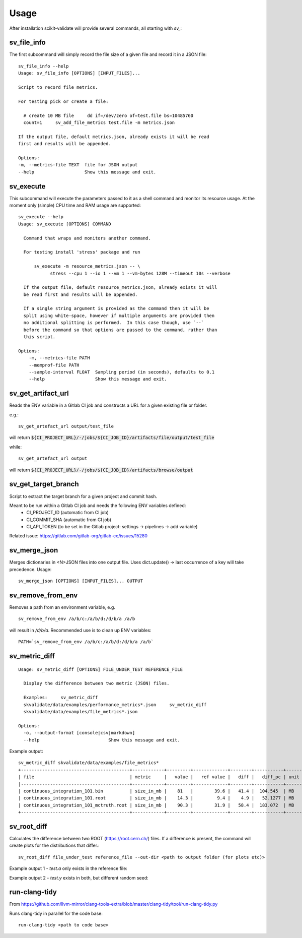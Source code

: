=====
Usage
=====

After installation scikit-validate will provide several commands, all starting with `sv_`:

sv_file_info
----------------------------
The first subcommand will simply record the file size of a given file and record it in a JSON file::

    sv_file_info --help
    Usage: sv_file_info [OPTIONS] [INPUT_FILES]...

    Script to record file metrics.

    For testing pick or create a file:

      # create 10 MB file     dd if=/dev/zero of=test.file bs=10485760
      count=1     sv_add_file_metrics test.file -m metrics.json

    If the output file, default metrics.json, already exists it will be read
    first and results will be appended.

    Options:
    -m, --metrics-file TEXT  file for JSON output
    --help                   Show this message and exit.

sv_execute
-------------------------------
This subcommand will execute the parameters passed to it as a shell command and monitor its resource usage.
At the moment only (simple) CPU time and RAM usage are supported::

    sv_execute --help
    Usage: sv_execute [OPTIONS] COMMAND

      Command that wraps and monitors another command.

      For testing install 'stress' package and run

          sv_execute -m resource_metrics.json -- \
                stress --cpu 1 --io 1 --vm 1 --vm-bytes 128M --timeout 10s --verbose

      If the output file, default resource_metrics.json, already exists it will
      be read first and results will be appended.

      If a single string argument is provided as the command then it will be
      split using white-space, however if multiple arguments are provided then
      no additional splitting is performed.  In this case though, use `--`
      before the command so that options are passed to the command, rather than
      this script.

    Options:
        -m, --metrics-file PATH
        --memprof-file PATH
        --sample-interval FLOAT  Sampling period (in seconds), defaults to 0.1
        --help                   Show this message and exit.


sv_get_artifact_url
-----------------------------
Reads the ENV variable in a Gitlab CI job and constructs a URL for a given existing file or folder.

e.g.::

    sv_get_artefact_url output/test_file

will return :code:`${CI_PROJECT_URL}/-/jobs/${CI_JOB_ID}/artifacts/file/output/test_file`

while::

    sv_get_artefact_url output

will return :code:`${CI_PROJECT_URL}/-/jobs/${CI_JOB_ID}/artifacts/browse/output`

sv_get_target_branch
-----------------------------
Script to extract the target branch for a given project and commit hash.

Meant to be run within a Gitlab CI job and needs the following ENV variables defined:
 * CI_PROJECT_ID (automatic from CI job)
 * CI_COMMIT_SHA (automatic from CI job)
 * CI_API_TOKEN (to be set in the Gitlab project: settings -> pipelines -> add variable)

Related issue: https://gitlab.com/gitlab-org/gitlab-ce/issues/15280


sv_merge_json
-----------------------------
Merges dictionaries in <N>JSON files into one output file. Uses dict.update() |srarr| last occurrence of a key will take precedence.
Usage::

    sv_merge_json [OPTIONS] [INPUT_FILES]... OUTPUT


sv_remove_from_env
-----------------------------
Removes a path from an environment variable, e.g. ::

    sv_remove_from_env /a/b/c:/a/b/d:/d/b/a /a/b

will result in `/d/b/a`. Recommended use is to clean up ENV variables::

    PATH=`sv_remove_from_env /a/b/c:/a/b/d:/d/b/a /a/b`


sv_metric_diff
--------------------

::

    Usage: sv_metric_diff [OPTIONS] FILE_UNDER_TEST REFERENCE_FILE

      Display the difference between two metric (JSON) files.

      Examples:     sv_metric_diff
      skvalidate/data/examples/performance_metrics*.json     sv_metric_diff
      skvalidate/data/examples/file_metrics*.json

    Options:
      -o, --output-format [console|csv|markdown]
      --help                          Show this message and exit.


Example output:

::

    sv_metric_diff skvalidate/data/examples/file_metrics*
    +-----------------------------------------+------------+---------+-------------+--------+-----------+--------+
    | file                                    | metric     |   value |   ref value |   diff |   diff_pc | unit   |
    |-----------------------------------------+------------+---------+-------------+--------+-----------+--------|
    | continuous_integration_101.bin          | size_in_mb |    81   |        39.6 |   41.4 |  104.545  | MB     |
    | continuous_integration_101.root         | size_in_mb |    14.3 |         9.4 |    4.9 |   52.1277 | MB     |
    | continuous_integration_101_mctruth.root | size_in_mb |    90.3 |        31.9 |   58.4 |  183.072  | MB     |
    +-----------------------------------------+------------+---------+-------------+--------+-----------+--------+



sv_root_diff
--------------------
Calculates the difference between two ROOT (https://root.cern.ch/) files.
If a difference is present, the command will create plots for the distributions that differ.::

    sv_root_diff file_under_test reference_file --out-dir <path to output folder (for plots etc)>

Example output 1 - `test.a` only exists in the reference file:

.. image:: _static/root_diff/test.a.png
   :target: _static/root_diff/test.a.png

Example output 2 - `test.y` exists in both, but different random seed:

   .. image:: _static/root_diff/test.y.png
      :target: _static/root_diff/test.y.png


run-clang-tidy
--------------
From https://github.com/llvm-mirror/clang-tools-extra/blob/master/clang-tidy/tool/run-clang-tidy.py

Runs clang-tidy in parallel for the code base::

    run-clang-tidy <path to code base>



.. |srarr|    unicode:: U+02192 .. RIGHTWARDS ARROW
